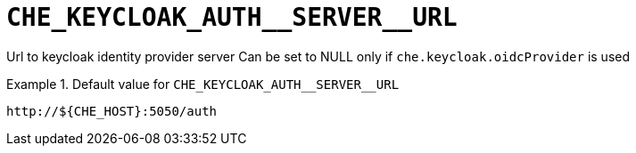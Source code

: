 [id="che_keycloak_auth__server__url_{context}"]
= `+CHE_KEYCLOAK_AUTH__SERVER__URL+`

Url to keycloak identity provider server Can be set to NULL only if `che.keycloak.oidcProvider` is used


.Default value for `+CHE_KEYCLOAK_AUTH__SERVER__URL+`
====
----
http://${CHE_HOST}:5050/auth
----
====

